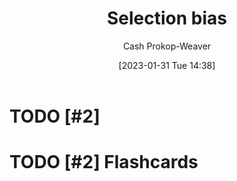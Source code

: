 :PROPERTIES:
:ID:       513126d1-6d47-4b87-84a4-5bf10afce897
:LAST_MODIFIED: [2023-09-06 Wed 08:12]
:END:
#+title: Selection bias
#+hugo_custom_front_matter: :slug "513126d1-6d47-4b87-84a4-5bf10afce897"
#+author: Cash Prokop-Weaver
#+date: [2023-01-31 Tue 14:38]
#+filetags: :hastodo:concept:

* TODO [#2]

* TODO [#2] Flashcards
